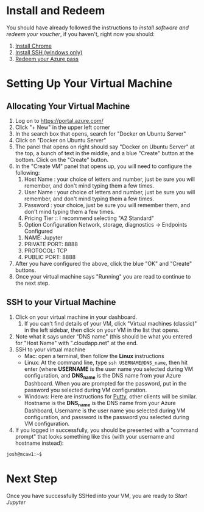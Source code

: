 * Install and Redeem
You should have already followed the instructions to [[do_before.org][install software and redeem your voucher]], if you haven't, right now you should:
1. [[https://www.google.com/chrome/browser/desktop/index.html][Install Chrome]]
2. [[http://www.chiark.greenend.org.uk/~sgtatham/putty/download.html][Install SSH (windows only)]]
3. [[https://www.microsoftazurepass.com/howto][Redeem your Azure pass]]
* Setting Up Your Virtual Machine
** Allocating Your Virtual Machine
  1. Log on to https://portal.azure.com/
  2. Click "+ New" in the upper left corner
  3. In the search box that opens, search for "Docker on Ubuntu Server"
  4. Click on "Docker on Ubuntu Server"
  5. The panel that opens on right should say "Docker on Ubuntu Server" at the top, a bunch of text in the middle, and a blue "Create" button at the bottom.  Click on the "Create" button.
  6. In the "Create VM" panel that opens up, you will need to configure the following:
     1. Host Name : your choice of letters and number, just be sure you will remember, and don't mind typing them a few times.
     2. User Name : your choice of letters and number, just be sure you will remember, and don't mind typing them a few times.
     3. Password : your choice, just be sure you will remember them, and don't mind typing them a few times.
     4. Pricing Tier :: I recommend selecting "A2 Standard"
     5. Option Configuration Network, storage, diagnostics -> Endpoints Configured
	1. NAME: Jupyter
	2. PRIVATE PORT: 8888
	3. PROTOCOL: TCP
	4. PUBLIC PORT: 8888
  7. After you have configured the above, click the blue "OK" and "Create" buttons.
  8. Once your virtual machine says "Running" you are read to continue to the next step.
** SSH to your Virtual Machine
   1. Click on your virtual machine in your dashboard.
      1. If you can't find details of your VM, click "Virtual machines (classic)" in the left sidebar, then click on your VM in the list that opens.
   2. Note what it says under "DNS name" (this should be what you entered for "Host Name" with ".cloudapp.net" at the end.
   3. SSH to your virtual machine
      - Mac: open a terminal, then follow the *Linux* instructions
      - Linux: At the command line, type ~ssh USERNAME@DNS_name~, then hit enter (where *USERNAME* is the user name you selected during VM configuration, and *DNS_name* is the DNS name from your Azure Dashboard.  When you are prompted for the password, put in the password you selected during VM configuration.
      - Windows: Here are instructions for [[http://kb.mediatemple.net/questions/1595/Using+SSH+in+PuTTY+%28Windows%29][Putty]], other clients will be similar.  Hostname is the *DNS_name* is the DNS name from your Azure Dashboard, Username is the user name you selected during VM configuration, and password is the password you selected during VM configuration.
   4. If you logged in successfully, you should be presented with a "command prompt" that looks something like this (with your username and hostname instead):

  #+begin_src sh
josh@mcaw1:~$ 
  #+end_src
* Next Step
   Once you have successfully SSHed into your VM, you are ready to [[start_jupyter.org][Start Jupyter]]
